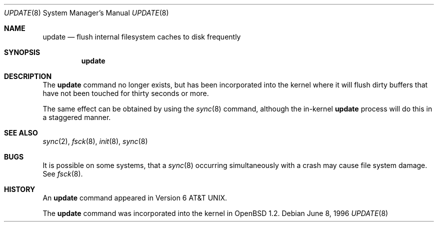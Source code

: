 .\"
.\" Copyright (c) 1996 SigmaSoft, Th. Lockert
.\" All rights reserved.
.\"
.\" Redistribution and use in source and binary forms, with or without
.\" modification, are permitted provided that the following conditions
.\" are met:
.\" 1. Redistributions of source code must retain the above copyright
.\"    notice, this list of conditions and the following disclaimer.
.\" 2. Redistributions in binary form must reproduce the above copyright
.\"    notice, this list of conditions and the following disclaimer in the
.\"    documentation and/or other materials provided with the distribution.
.\"
.\" THIS SOFTWARE IS PROVIDED BY THE AUTHOR ``AS IS'' AND ANY EXPRESS OR
.\" IMPLIED WARRANTIES, INCLUDING, BUT NOT LIMITED TO, THE IMPLIED WARRANTIES
.\" OF MERCHANTABILITY AND FITNESS FOR A PARTICULAR PURPOSE ARE DISCLAIMED.
.\" IN NO EVENT SHALL THE AUTHOR BE LIABLE FOR ANY DIRECT, INDIRECT,
.\" INCIDENTAL, SPECIAL, EXEMPLARY, OR CONSEQUENTIAL DAMAGES (INCLUDING, BUT
.\" NOT LIMITED TO, PROCUREMENT OF SUBSTITUTE GOODS OR SERVICES; LOSS OF USE,
.\" DATA, OR PROFITS; OR BUSINESS INTERRUPTION) HOWEVER CAUSED AND ON ANY
.\" THEORY OF LIABILITY, WHETHER IN CONTRACT, STRICT LIABILITY, OR TORT
.\" (INCLUDING NEGLIGENCE OR OTHERWISE) ARISING IN ANY WAY OUT OF THE USE OF
.\" THIS SOFTWARE, EVEN IF ADVISED OF THE POSSIBILITY OF SUCH DAMAGE.
.\"
.\"	$OpenBSD: update.8,v 1.8 2001/11/13 13:54:26 mpech Exp $
.\"
.Dd June 8, 1996
.Dt UPDATE 8
.Os
.Sh NAME
.Nm update
.Nd flush internal filesystem caches to disk frequently
.Sh SYNOPSIS
.Nm update
.Sh DESCRIPTION
The
.Nm update
command no longer exists, but has been incorporated into
the kernel where it will flush dirty buffers that have not
been touched for thirty seconds or more.
.Pp
The same effect can be obtained by using the
.Xr sync 8
command, although the in-kernel
.Nm update
process will do this in a staggered manner.
.Sh SEE ALSO
.Xr sync 2 ,
.Xr fsck 8 ,
.Xr init 8 ,
.Xr sync 8
.Sh BUGS
It is possible on some systems, that a
.Xr sync 8
occurring simultaneously with a crash may cause
file system damage.
See
.Xr fsck 8 .
.Sh HISTORY
An
.Nm update
command appeared in
.At v6 .
.Pp
The
.Nm update
command was incorporated into the kernel in
.Ox 1.2 .
